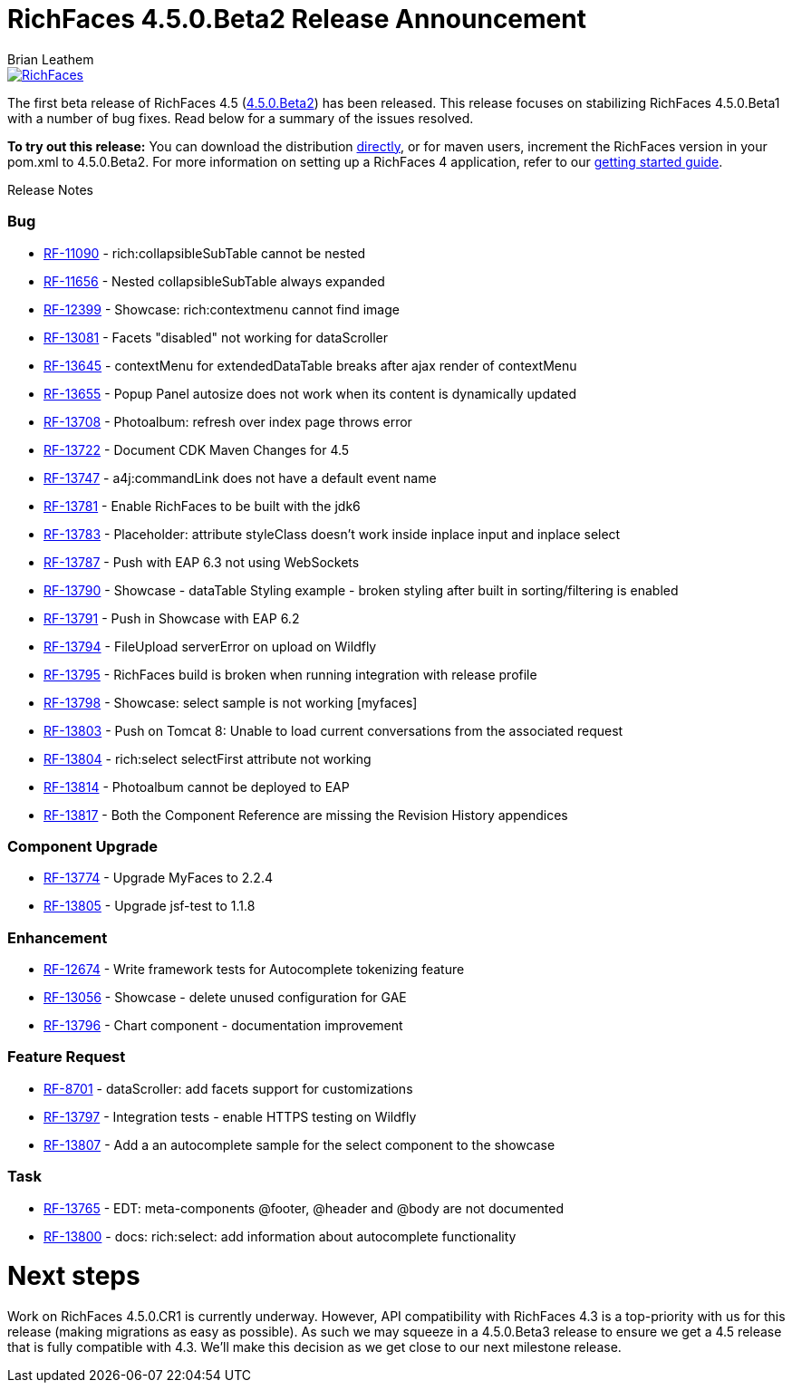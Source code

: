 = RichFaces 4.5.0.Beta2 Release Announcement
Brian Leathem
:awestruct-layout: post
:awestruct-tags: [RichFaces, RF45, Beta]
:awestruct-image_url: /images/blog/common/richfaces_notext.png
:awestruct-description: ""

image::/images/blog/common/richfaces.png[RichFaces, float="right", link="http://richfaces.org/"]

The first beta release of RichFaces 4.5 (https://issues.jboss.org/browse/RF/fixforversion/12324941[4.5.0.Beta2]) has been released.  This release focuses on stabilizing RichFaces 4.5.0.Beta1 with a number of bug fixes.  Read below for a summary of the issues resolved.

[.alert.alert-info]
*To try out this release:* You can download the distribution http://www.jboss.org/richfaces/download/milestones[directly], or for maven users, increment the RichFaces version in your pom.xml to 4.5.0.Beta2. For more information on setting up a RichFaces 4 application, refer to our https://github.com/richfaces/richfaces#getting-started[getting started guide].

Release Notes https://issues.jboss.org/secure/ReleaseNote.jspa?projectId=12310341&version=12325456[+++<i class='icon-external-link-sign'></i>+++]

=== Bug
* https://issues.jboss.org/browse/RF-11090[RF-11090] - rich:collapsibleSubTable cannot be nested
* https://issues.jboss.org/browse/RF-11656[RF-11656] - Nested collapsibleSubTable always expanded
* https://issues.jboss.org/browse/RF-12399[RF-12399] - Showcase: rich:contextmenu cannot find image
* https://issues.jboss.org/browse/RF-13081[RF-13081] - Facets "disabled" not working for dataScroller
* https://issues.jboss.org/browse/RF-13645[RF-13645] - contextMenu for extendedDataTable breaks after ajax render of contextMenu
* https://issues.jboss.org/browse/RF-13655[RF-13655] - Popup Panel autosize does not work when its content is dynamically updated
* https://issues.jboss.org/browse/RF-13708[RF-13708] - Photoalbum: refresh over index page throws error
* https://issues.jboss.org/browse/RF-13722[RF-13722] - Document CDK Maven Changes for 4.5
* https://issues.jboss.org/browse/RF-13747[RF-13747] - a4j:commandLink does not have a default event name
* https://issues.jboss.org/browse/RF-13781[RF-13781] - Enable RichFaces to be built with the jdk6
* https://issues.jboss.org/browse/RF-13783[RF-13783] - Placeholder: attribute styleClass doesn't work inside inplace input and inplace select
* https://issues.jboss.org/browse/RF-13787[RF-13787] - Push with EAP 6.3 not using WebSockets
* https://issues.jboss.org/browse/RF-13790[RF-13790] - Showcase - dataTable Styling example - broken styling after built in sorting/filtering is enabled
* https://issues.jboss.org/browse/RF-13791[RF-13791] - Push in Showcase with EAP 6.2
* https://issues.jboss.org/browse/RF-13794[RF-13794] - FileUpload serverError on upload on Wildfly
* https://issues.jboss.org/browse/RF-13795[RF-13795] - RichFaces build is broken when running integration with release profile
* https://issues.jboss.org/browse/RF-13798[RF-13798] - Showcase: select sample is not working [myfaces]
* https://issues.jboss.org/browse/RF-13803[RF-13803] - Push on Tomcat 8: Unable to load current conversations from the associated request
* https://issues.jboss.org/browse/RF-13804[RF-13804] - rich:select selectFirst attribute not working
* https://issues.jboss.org/browse/RF-13814[RF-13814] - Photoalbum cannot be deployed to EAP
* https://issues.jboss.org/browse/RF-13817[RF-13817] - Both the Component Reference are missing the Revision History appendices

=== Component Upgrade
* https://issues.jboss.org/browse/RF-13774[RF-13774] - Upgrade MyFaces to 2.2.4
* https://issues.jboss.org/browse/RF-13805[RF-13805] - Upgrade jsf-test to 1.1.8

=== Enhancement
* https://issues.jboss.org/browse/RF-12674[RF-12674] - Write framework tests for Autocomplete tokenizing feature
* https://issues.jboss.org/browse/RF-13056[RF-13056] - Showcase - delete unused configuration for GAE
* https://issues.jboss.org/browse/RF-13796[RF-13796] - Chart component - documentation improvement

=== Feature Request
* https://issues.jboss.org/browse/RF-8701[RF-8701] - dataScroller: add facets support for customizations
* https://issues.jboss.org/browse/RF-13797[RF-13797] - Integration tests - enable HTTPS testing on Wildfly
* https://issues.jboss.org/browse/RF-13807[RF-13807] - Add a an autocomplete sample for the select component to the showcase

=== Task
* https://issues.jboss.org/browse/RF-13765[RF-13765] - EDT: meta-components @footer, @header and @body are not documented
* https://issues.jboss.org/browse/RF-13800[RF-13800] - docs: rich:select: add information about autocomplete functionality

= Next steps
Work on RichFaces 4.5.0.CR1 is currently underway.  However, API compatibility with RichFaces 4.3 is a top-priority with us for this release (making migrations as easy as possible).  As such we may squeeze in a 4.5.0.Beta3 release to ensure we get a 4.5 release that is fully compatible with 4.3.  We'll make this decision as we get close to our next milestone release.
